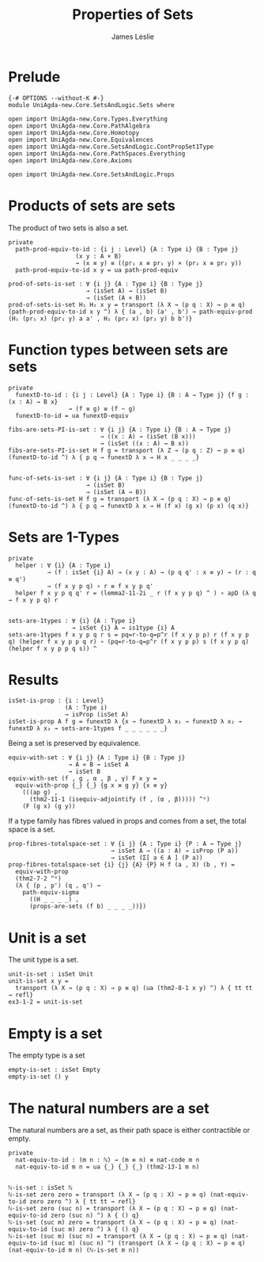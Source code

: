#+title: Properties of Sets
#+author: James Leslie
#+STARTUP: noindent hideblocks latexpreview
* Prelude
#+begin_src agda2
{-# OPTIONS --without-K #-}
module UniAgda-new.Core.SetsAndLogic.Sets where

open import UniAgda-new.Core.Types.Everything
open import UniAgda-new.Core.PathAlgebra
open import UniAgda-new.Core.Homotopy
open import UniAgda-new.Core.Equivalences
open import UniAgda-new.Core.SetsAndLogic.ContPropSet1Type
open import UniAgda-new.Core.PathSpaces.Everything
open import UniAgda-new.Core.Axioms

open import UniAgda-new.Core.SetsAndLogic.Props
#+end_src
* Products of sets are sets
The product of two sets is also a set.
#+name: Example 3.1.5
#+begin_src agda2
private
  path-prod-equiv-to-id : {i j : Level} {A : Type i} {B : Type j}
                   (x y : A × B)
                   → (x ≡ y) ≡ ((pr₁ x ≡ pr₁ y) × (pr₂ x ≡ pr₂ y))
  path-prod-equiv-to-id x y = ua path-prod-equiv

prod-of-sets-is-set : ∀ {i j} {A : Type i} {B : Type j}
                      → (isSet A) → (isSet B)
                      → (isSet (A × B))
prod-of-sets-is-set H₁ H₂ x y = transport (λ X → (p q : X) → p ≡ q) (path-prod-equiv-to-id x y ^) λ { (a , b) (a' , b') → path-equiv-prod (H₁ (pr₁ x) (pr₁ y) a a' , H₂ (pr₂ x) (pr₂ y) b b')}
#+end_src
* Function types between sets are sets
#+name: Example3.1.6
#+begin_src agda2
private
  funextD-to-id : {i j : Level} {A : Type i} {B : A → Type j} {f g : (x : A) → B x}
                 → (f ≡ g) ≡ (f ~ g)
  funextD-to-id = ua funextD-equiv

fibs-are-sets-PI-is-set : ∀ {i j} {A : Type i} {B : A → Type j}
                          → ((x : A) → (isSet (B x)))
                          → (isSet ((x : A) → B x))
fibs-are-sets-PI-is-set H f g = transport (λ Z → (p q : Z) → p ≡ q) (funextD-to-id ^) λ { p q → funextD λ x → H x _ _ _ _}


func-of-sets-is-set : ∀ {i j} {A : Type i} {B : Type j}
                      → (isSet B)
                      → (isSet (A → B))
func-of-sets-is-set H f g = transport (λ X → (p q : X) → p ≡ q) (funextD-to-id ^) λ { p q → funextD λ x → H (f x) (g x) (p x) (q x)}
#+end_src
* Sets are 1-Types
#+name: Lemma3.1.8
#+begin_src agda2
private
  helper : ∀ {i} {A : Type i}
           → (f : isSet {i} A) → (x y : A) → (p q q' : x ≡ y) → (r : q ≡ q')
           → (f x y p q) ∘ r ≡ f x y p q'
  helper f x y p q q' r = (lemma2-11-2i _ r (f x y p q) ^ ) ∘ apD (λ q → f x y p q) r


sets-are-1types : ∀ {i} {A : Type i}
                  → isSet {i} A → is1type {i} A
sets-are-1types f x y p q r s = pq=r-to-q=p^r (f x y p p) r (f x y p q) (helper f x y p p q r) ∘ (pq=r-to-q=p^r (f x y p p) s (f x y p q) (helper f x y p p q s)) ^
#+end_src  
* Results
#+begin_src agda2
isSet-is-prop : {i : Level}
                (A : Type i)
                → isProp (isSet A)
isSet-is-prop A f g = funextD λ {x → funextD λ x₁ → funextD λ x₂ → funextD λ x₃ → sets-are-1types f _ _ _ _ _ _}
#+end_src

Being a set is preserved by equivalence.
#+begin_src agda2
equiv-with-set : ∀ {i j} {A : Type i} {B : Type j}
                 → A ≃ B → isSet A
                 → isSet B
equiv-with-set (f , g , α , β , γ) F x y =
  equiv-with-prop {_} {_} {g x ≡ g y} {x ≡ y}
    (((ap g) ,
      (thm2-11-1 (isequiv-adjointify (f , (α , β))))) ^ᵉ)
    (F (g x) (g y))
#+end_src

If a type family has fibres valued in props and comes from a set, the total space is a set.
#+begin_src agda2
prop-fibres-totalspace-set : ∀ {i j} {A : Type i} {P : A → Type j}
                             → isSet A → ((a : A) → isProp (P a))
                             → isSet (Σ[ a ∈ A ] (P a))
prop-fibres-totalspace-set {i} {j} {A} {P} H f (a , X) (b , Y) =
  equiv-with-prop
  (thm2-7-2 ^ᵉ)
  (λ { (p , p') (q , q') →
    path-equiv-sigma
      ((H _ _ _ _) ,
      (props-are-sets (f b) _ _ _ _))})
#+end_src

* Unit is a set
The unit type is a set.
#+name: Example3.1.2
#+begin_src agda2
unit-is-set : isSet Unit
unit-is-set x y =
  transport (λ X → (p q : X) → p ≡ q) (ua (thm2-8-1 x y) ^) λ { tt tt → refl}
ex3-1-2 = unit-is-set
#+end_src  
* Empty is a set
The empty type is a set
#+name: Example3.1.3
#+begin_src agda2
empty-is-set : isSet Empty
empty-is-set () y
#+end_src
* The natural numbers are a set
The natural numbers are a set, as their path space is either contractible or empty.
#+name: Example3.1.4  
#+begin_src agda2
private
  nat-equiv-to-id : (m n : ℕ) → (m ≡ n) ≡ nat-code m n
  nat-equiv-to-id m n = ua {_} {_} {_} (thm2-13-1 m n)


ℕ-is-set : isSet ℕ
ℕ-is-set zero zero = transport (λ X → (p q : X) → p ≡ q) (nat-equiv-to-id zero zero ^) λ { tt tt → refl}
ℕ-is-set zero (suc n) = transport (λ X → (p q : X) → p ≡ q) (nat-equiv-to-id zero (suc n) ^) λ { () q}
ℕ-is-set (suc m) zero = transport (λ X → (p q : X) → p ≡ q) (nat-equiv-to-id (suc m) zero ^) λ { () q}
ℕ-is-set (suc m) (suc n) = transport (λ X → (p q : X) → p ≡ q) (nat-equiv-to-id (suc m) (suc n) ^) (transport (λ X → (p q : X) → p ≡ q) (nat-equiv-to-id m n) (ℕ-is-set m n))
#+end_src
